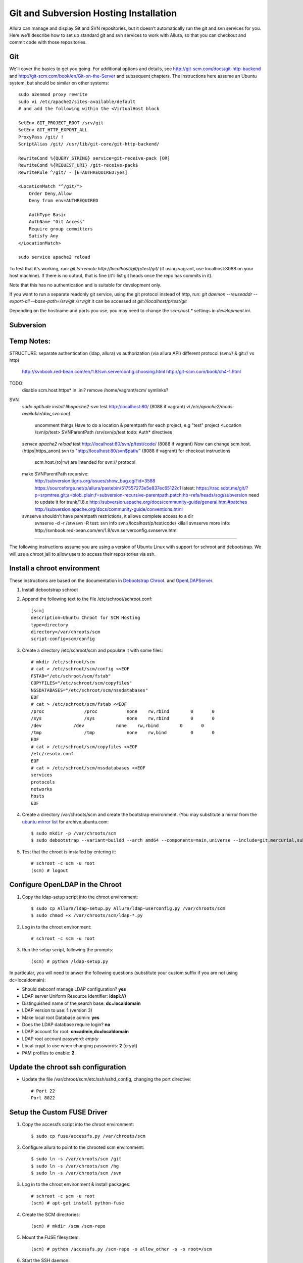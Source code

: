 ..     Licensed to the Apache Software Foundation (ASF) under one
       or more contributor license agreements.  See the NOTICE file
       distributed with this work for additional information
       regarding copyright ownership.  The ASF licenses this file
       to you under the Apache License, Version 2.0 (the
       "License"); you may not use this file except in compliance
       with the License.  You may obtain a copy of the License at

         http://www.apache.org/licenses/LICENSE-2.0

       Unless required by applicable law or agreed to in writing,
       software distributed under the License is distributed on an
       "AS IS" BASIS, WITHOUT WARRANTIES OR CONDITIONS OF ANY
       KIND, either express or implied.  See the License for the
       specific language governing permissions and limitations
       under the License.

Git and Subversion Hosting Installation
==========================================================

Allura can manage and display Git and SVN repositories, but it doesn't
automatically run the git and svn services for you.  Here we'll describe how
to set up standard git and svn services to work with Allura, so that you can
checkout and commit code with those repositories.

Git
--------------

We'll cover the basics to get you going.  For additional options and details,
see http://git-scm.com/docs/git-http-backend and http://git-scm.com/book/en/Git-on-the-Server
and subsequent chapters.  The instructions here assume an
Ubuntu system, but should be similar on other systems::

    sudo a2enmod proxy rewrite
    sudo vi /etc/apache2/sites-available/default
    # and add the following within the <VirtualHost block

    SetEnv GIT_PROJECT_ROOT /srv/git
    SetEnv GIT_HTTP_EXPORT_ALL
    ProxyPass /git/ !
    ScriptAlias /git/ /usr/lib/git-core/git-http-backend/

    RewriteCond %{QUERY_STRING} service=git-receive-pack [OR]
    RewriteCond %{REQUEST_URI} /git-receive-pack$
    RewriteRule ^/git/ - [E=AUTHREQUIRED:yes]

    <LocationMatch "^/git/">
        Order Deny,Allow
        Deny from env=AUTHREQUIRED

        AuthType Basic
        AuthName "Git Access"
        Require group committers
        Satisfy Any
    </LocationMatch>

    sudo service apache2 reload

To test that it's working, run: `git ls-remote http://localhost/git/p/test/git/`
(if using vagrant, use localhost:8088 on your host machine).  If there is no output,
that is fine (it'll list git heads once the repo has commits in it).

Note that this has no authentication and is suitable for development only.

If you want to run a separate readonly git service, using the git protocol instead of http,
run: `git daemon --reuseaddr --export-all --base-path=/srv/git /srv/git`  It can
be accessed at `git://localhost/p/test/git`

Depending on the hostname and ports you use, you may need to change the `scm.host.*`
settings in `development.ini`.


Subversion
--------------


Temp Notes:
--------------


STRUCTURE:
separate authentication (ldap, allura) vs authorization (via allura API)
different protocol (svn:// & git:// vs http)
    http://svnbook.red-bean.com/en/1.8/svn.serverconfig.choosing.html
    http://git-scm.com/book/ch4-1.html

TODO:
    disable scm.host.https* in .ini?
    remove /home/vagrant/scm/ symlinks?

SVN
    `sudo aptitude install libapache2-svn`
    test http://localhost:80/ (8088 if vagrant)
    `vi /etc/apache2/mods-available/dav_svn.conf`
        uncomment things
        Have to do a location & parentpath for each project, e.g "test" project
        <Location /svn/p/test>
        SVNParentPath /srv/svn/p/test
        todo: Auth* directives
    `service apache2 reload`
    test http://localhost:80/svn/p/test/code/ (8088 if vagrant)
    Now can change scm.host.(https|https_anon).svn to "http://localhost:80/svn$path/" (8088 if vagrant) for checkout instructions
        scm.host.(ro|rw) are intended for svn:// protocol
    make SVNParentPath recursive:
        http://subversion.tigris.org/issues/show_bug.cgi?id=3588
        https://sourceforge.net/p/allura/pastebin/517557273e5e837ec65122c1
        latest: https://trac.sdot.me/git/?p=srpmtree.git;a=blob_plain;f=subversion-recursive-parentpath.patch;hb=refs/heads/sog/subversion
        need to update it for trunk/1.8.x
        http://subversion.apache.org/docs/community-guide/general.html#patches
        http://subversion.apache.org/docs/community-guide/conventions.html

    svnserve shouldn't have parentpath restrictions, it allows complete access to a dir
        svnserve -d -r /srv/svn -R
        test: svn info svn://localhost/p/test/code/
        killall svnserve
        more info: http://svnbook.red-bean.com/en/1.8/svn.serverconfig.svnserve.html


~~~~~~~

The following instructions assume you are using a version of Ubuntu Linux with
support for schroot and debootstrap.  We will use a chroot jail to allow users to
access their repositories via ssh.

Install a chroot environment
-------------------------------------------

These instructions are based on the documentation in `Debootstrap Chroot`_.  and `OpenLDAPServer`_.

#. Install debootstrap schroot

#. Append the following text to the file /etc/schroot/schroot.conf::

    [scm]
    description=Ubuntu Chroot for SCM Hosting
    type=directory
    directory=/var/chroots/scm
    script-config=scm/config

#. Create a directory /etc/schroot/scm and populate it with some files::

    # mkdir /etc/schroot/scm
    # cat > /etc/schroot/scm/config <<EOF
    FSTAB="/etc/schroot/scm/fstab"
    COPYFILES="/etc/schroot/scm/copyfiles"
    NSSDATABASES="/etc/schroot/scm/nssdatabases"
    EOF
    # cat > /etc/schroot/scm/fstab <<EOF
    /proc		/proc		none    rw,rbind        0       0
    /sys		/sys		none    rw,rbind        0       0
    /dev            /dev            none    rw,rbind        0       0
    /tmp		/tmp		none	rw,bind		0	0
    EOF
    # cat > /etc/schroot/scm/copyfiles <<EOF
    /etc/resolv.conf
    EOF
    # cat > /etc/schroot/scm/nssdatabases <<EOF
    services
    protocols
    networks
    hosts
    EOF

#. Create a directory /var/chroots/scm and create the bootstrap environment.  (You may substitute a mirror from the  `ubuntu mirror list`_ for archive.ubuntu.com::

    $ sudo mkdir -p /var/chroots/scm
    $ sudo debootstrap --variant=buildd --arch amd64 --components=main,universe --include=git,mercurial,subversion,openssh-server,slapd,ldap-utils,ldap-auth-client,curl maverick /var/chroots/scm http://archive.ubuntu.com/ubuntu/

#. Test that the chroot is installed by entering it::

    # schroot -c scm -u root
    (scm) # logout

Configure OpenLDAP in the Chroot
--------------------------------------------------------------

#. Copy the ldap-setup script into the chroot environment::

    $ sudo cp Allura/ldap-setup.py Allura/ldap-userconfig.py /var/chroots/scm
    $ sudo chmod +x /var/chroots/scm/ldap-*.py

#. Log in to the chroot environment::

    # schroot -c scm -u root

#. Run the setup script, following the prompts::

    (scm) # python /ldap-setup.py

In particular, you will need to anwer the following questions (substitute your custom suffix if you are not using dc=localdomain):

* Should debconf manage LDAP configuration? **yes**
* LDAP server Uniform Resource Identifier: **ldapi:///**
* Distinguished name of the search base: **dc=localdomain**
* LDAP version to use: **1** (version 3)
* Make local root Database admin: **yes**
* Does the LDAP database require login? **no**
* LDAP account for root: **cn=admin,dc=localdomain**
* LDAP root account password: *empty*
* Local crypt to use when changing passwords: **2** (crypt)
* PAM profiles to enable: **2**

Update the chroot ssh configuration
-------------------------------------------------

* Update the file /var/chroot/scm/etc/ssh/sshd_config, changing the port directive::

    # Port 22
    Port 8022

Setup the Custom FUSE Driver
-------------------------------------

#. Copy the accessfs script into the chroot environment::

    $ sudo cp fuse/accessfs.py /var/chroots/scm

#. Configure allura to point to the chrooted scm environment::

    $ sudo ln -s /var/chroots/scm /git
    $ sudo ln -s /var/chroots/scm /hg
    $ sudo ln -s /var/chroots/scm /svn

#. Log in to the chroot environment & install packages::

    # schroot -c scm -u root
    (scm) # apt-get install python-fuse

#. Create the SCM directories::

    (scm) # mkdir /scm /scm-repo

#. Mount the FUSE filesystem::

    (scm) # python /accessfs.py /scm-repo -o allow_other -s -o root=/scm

#. Start the SSH daemon::

    (scm) # /etc/init.d/ssh start

Configure Allura to Use the LDAP Server
------------------------------------------------

Set the following values in your .ini file::

    auth.method = ldap

    auth.ldap.server = ldap://localhost
    auth.ldap.suffix = ou=people,dc=localdomain
    auth.ldap.admin_dn = cn=admin,dc=localdomain
    auth.ldap.admin_password = secret

.. _Debootstrap Chroot: https://help.ubuntu.com/community/DebootstrapChroot
.. _OpenLDAPServer: https://help.ubuntu.com/10.10/serverguide/C/openldap-server.html
.. _ubuntu mirror list: https://launchpad.net/ubuntu/+archivemirrors
